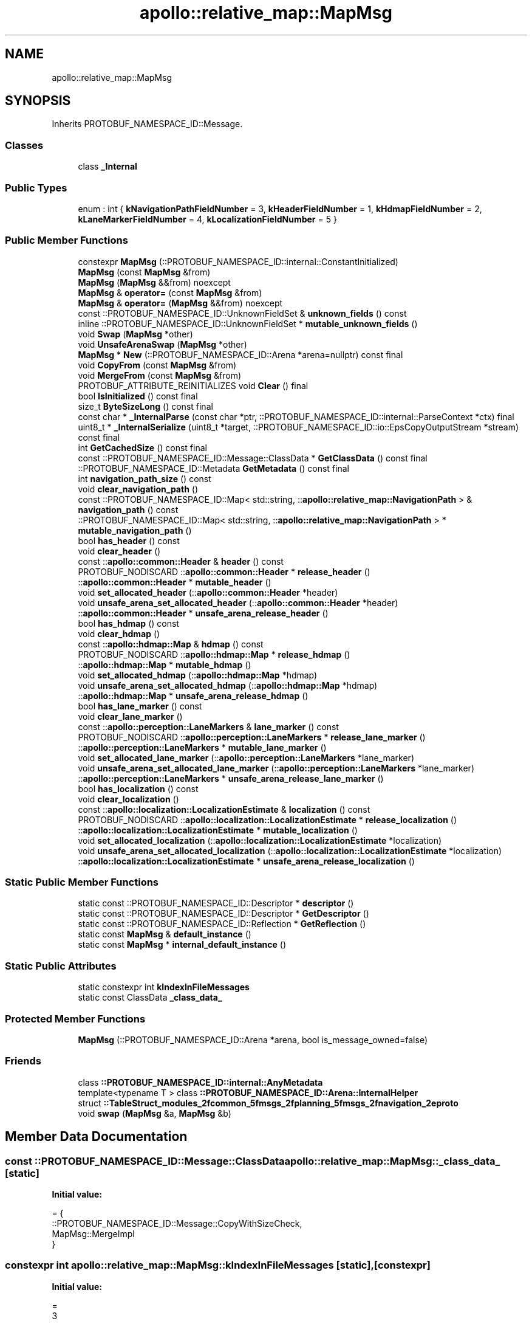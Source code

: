 .TH "apollo::relative_map::MapMsg" 3 "Sun Sep 3 2023" "Version 8.0" "Cyber-Cmake" \" -*- nroff -*-
.ad l
.nh
.SH NAME
apollo::relative_map::MapMsg
.SH SYNOPSIS
.br
.PP
.PP
Inherits PROTOBUF_NAMESPACE_ID::Message\&.
.SS "Classes"

.in +1c
.ti -1c
.RI "class \fB_Internal\fP"
.br
.in -1c
.SS "Public Types"

.in +1c
.ti -1c
.RI "enum : int { \fBkNavigationPathFieldNumber\fP = 3, \fBkHeaderFieldNumber\fP = 1, \fBkHdmapFieldNumber\fP = 2, \fBkLaneMarkerFieldNumber\fP = 4, \fBkLocalizationFieldNumber\fP = 5 }"
.br
.in -1c
.SS "Public Member Functions"

.in +1c
.ti -1c
.RI "constexpr \fBMapMsg\fP (::PROTOBUF_NAMESPACE_ID::internal::ConstantInitialized)"
.br
.ti -1c
.RI "\fBMapMsg\fP (const \fBMapMsg\fP &from)"
.br
.ti -1c
.RI "\fBMapMsg\fP (\fBMapMsg\fP &&from) noexcept"
.br
.ti -1c
.RI "\fBMapMsg\fP & \fBoperator=\fP (const \fBMapMsg\fP &from)"
.br
.ti -1c
.RI "\fBMapMsg\fP & \fBoperator=\fP (\fBMapMsg\fP &&from) noexcept"
.br
.ti -1c
.RI "const ::PROTOBUF_NAMESPACE_ID::UnknownFieldSet & \fBunknown_fields\fP () const"
.br
.ti -1c
.RI "inline ::PROTOBUF_NAMESPACE_ID::UnknownFieldSet * \fBmutable_unknown_fields\fP ()"
.br
.ti -1c
.RI "void \fBSwap\fP (\fBMapMsg\fP *other)"
.br
.ti -1c
.RI "void \fBUnsafeArenaSwap\fP (\fBMapMsg\fP *other)"
.br
.ti -1c
.RI "\fBMapMsg\fP * \fBNew\fP (::PROTOBUF_NAMESPACE_ID::Arena *arena=nullptr) const final"
.br
.ti -1c
.RI "void \fBCopyFrom\fP (const \fBMapMsg\fP &from)"
.br
.ti -1c
.RI "void \fBMergeFrom\fP (const \fBMapMsg\fP &from)"
.br
.ti -1c
.RI "PROTOBUF_ATTRIBUTE_REINITIALIZES void \fBClear\fP () final"
.br
.ti -1c
.RI "bool \fBIsInitialized\fP () const final"
.br
.ti -1c
.RI "size_t \fBByteSizeLong\fP () const final"
.br
.ti -1c
.RI "const char * \fB_InternalParse\fP (const char *ptr, ::PROTOBUF_NAMESPACE_ID::internal::ParseContext *ctx) final"
.br
.ti -1c
.RI "uint8_t * \fB_InternalSerialize\fP (uint8_t *target, ::PROTOBUF_NAMESPACE_ID::io::EpsCopyOutputStream *stream) const final"
.br
.ti -1c
.RI "int \fBGetCachedSize\fP () const final"
.br
.ti -1c
.RI "const ::PROTOBUF_NAMESPACE_ID::Message::ClassData * \fBGetClassData\fP () const final"
.br
.ti -1c
.RI "::PROTOBUF_NAMESPACE_ID::Metadata \fBGetMetadata\fP () const final"
.br
.ti -1c
.RI "int \fBnavigation_path_size\fP () const"
.br
.ti -1c
.RI "void \fBclear_navigation_path\fP ()"
.br
.ti -1c
.RI "const ::PROTOBUF_NAMESPACE_ID::Map< std::string, ::\fBapollo::relative_map::NavigationPath\fP > & \fBnavigation_path\fP () const"
.br
.ti -1c
.RI "::PROTOBUF_NAMESPACE_ID::Map< std::string, ::\fBapollo::relative_map::NavigationPath\fP > * \fBmutable_navigation_path\fP ()"
.br
.ti -1c
.RI "bool \fBhas_header\fP () const"
.br
.ti -1c
.RI "void \fBclear_header\fP ()"
.br
.ti -1c
.RI "const ::\fBapollo::common::Header\fP & \fBheader\fP () const"
.br
.ti -1c
.RI "PROTOBUF_NODISCARD ::\fBapollo::common::Header\fP * \fBrelease_header\fP ()"
.br
.ti -1c
.RI "::\fBapollo::common::Header\fP * \fBmutable_header\fP ()"
.br
.ti -1c
.RI "void \fBset_allocated_header\fP (::\fBapollo::common::Header\fP *header)"
.br
.ti -1c
.RI "void \fBunsafe_arena_set_allocated_header\fP (::\fBapollo::common::Header\fP *header)"
.br
.ti -1c
.RI "::\fBapollo::common::Header\fP * \fBunsafe_arena_release_header\fP ()"
.br
.ti -1c
.RI "bool \fBhas_hdmap\fP () const"
.br
.ti -1c
.RI "void \fBclear_hdmap\fP ()"
.br
.ti -1c
.RI "const ::\fBapollo::hdmap::Map\fP & \fBhdmap\fP () const"
.br
.ti -1c
.RI "PROTOBUF_NODISCARD ::\fBapollo::hdmap::Map\fP * \fBrelease_hdmap\fP ()"
.br
.ti -1c
.RI "::\fBapollo::hdmap::Map\fP * \fBmutable_hdmap\fP ()"
.br
.ti -1c
.RI "void \fBset_allocated_hdmap\fP (::\fBapollo::hdmap::Map\fP *hdmap)"
.br
.ti -1c
.RI "void \fBunsafe_arena_set_allocated_hdmap\fP (::\fBapollo::hdmap::Map\fP *hdmap)"
.br
.ti -1c
.RI "::\fBapollo::hdmap::Map\fP * \fBunsafe_arena_release_hdmap\fP ()"
.br
.ti -1c
.RI "bool \fBhas_lane_marker\fP () const"
.br
.ti -1c
.RI "void \fBclear_lane_marker\fP ()"
.br
.ti -1c
.RI "const ::\fBapollo::perception::LaneMarkers\fP & \fBlane_marker\fP () const"
.br
.ti -1c
.RI "PROTOBUF_NODISCARD ::\fBapollo::perception::LaneMarkers\fP * \fBrelease_lane_marker\fP ()"
.br
.ti -1c
.RI "::\fBapollo::perception::LaneMarkers\fP * \fBmutable_lane_marker\fP ()"
.br
.ti -1c
.RI "void \fBset_allocated_lane_marker\fP (::\fBapollo::perception::LaneMarkers\fP *lane_marker)"
.br
.ti -1c
.RI "void \fBunsafe_arena_set_allocated_lane_marker\fP (::\fBapollo::perception::LaneMarkers\fP *lane_marker)"
.br
.ti -1c
.RI "::\fBapollo::perception::LaneMarkers\fP * \fBunsafe_arena_release_lane_marker\fP ()"
.br
.ti -1c
.RI "bool \fBhas_localization\fP () const"
.br
.ti -1c
.RI "void \fBclear_localization\fP ()"
.br
.ti -1c
.RI "const ::\fBapollo::localization::LocalizationEstimate\fP & \fBlocalization\fP () const"
.br
.ti -1c
.RI "PROTOBUF_NODISCARD ::\fBapollo::localization::LocalizationEstimate\fP * \fBrelease_localization\fP ()"
.br
.ti -1c
.RI "::\fBapollo::localization::LocalizationEstimate\fP * \fBmutable_localization\fP ()"
.br
.ti -1c
.RI "void \fBset_allocated_localization\fP (::\fBapollo::localization::LocalizationEstimate\fP *localization)"
.br
.ti -1c
.RI "void \fBunsafe_arena_set_allocated_localization\fP (::\fBapollo::localization::LocalizationEstimate\fP *localization)"
.br
.ti -1c
.RI "::\fBapollo::localization::LocalizationEstimate\fP * \fBunsafe_arena_release_localization\fP ()"
.br
.in -1c
.SS "Static Public Member Functions"

.in +1c
.ti -1c
.RI "static const ::PROTOBUF_NAMESPACE_ID::Descriptor * \fBdescriptor\fP ()"
.br
.ti -1c
.RI "static const ::PROTOBUF_NAMESPACE_ID::Descriptor * \fBGetDescriptor\fP ()"
.br
.ti -1c
.RI "static const ::PROTOBUF_NAMESPACE_ID::Reflection * \fBGetReflection\fP ()"
.br
.ti -1c
.RI "static const \fBMapMsg\fP & \fBdefault_instance\fP ()"
.br
.ti -1c
.RI "static const \fBMapMsg\fP * \fBinternal_default_instance\fP ()"
.br
.in -1c
.SS "Static Public Attributes"

.in +1c
.ti -1c
.RI "static constexpr int \fBkIndexInFileMessages\fP"
.br
.ti -1c
.RI "static const ClassData \fB_class_data_\fP"
.br
.in -1c
.SS "Protected Member Functions"

.in +1c
.ti -1c
.RI "\fBMapMsg\fP (::PROTOBUF_NAMESPACE_ID::Arena *arena, bool is_message_owned=false)"
.br
.in -1c
.SS "Friends"

.in +1c
.ti -1c
.RI "class \fB::PROTOBUF_NAMESPACE_ID::internal::AnyMetadata\fP"
.br
.ti -1c
.RI "template<typename T > class \fB::PROTOBUF_NAMESPACE_ID::Arena::InternalHelper\fP"
.br
.ti -1c
.RI "struct \fB::TableStruct_modules_2fcommon_5fmsgs_2fplanning_5fmsgs_2fnavigation_2eproto\fP"
.br
.ti -1c
.RI "void \fBswap\fP (\fBMapMsg\fP &a, \fBMapMsg\fP &b)"
.br
.in -1c
.SH "Member Data Documentation"
.PP 
.SS "const ::PROTOBUF_NAMESPACE_ID::Message::ClassData apollo::relative_map::MapMsg::_class_data_\fC [static]\fP"
\fBInitial value:\fP
.PP
.nf
= {
    ::PROTOBUF_NAMESPACE_ID::Message::CopyWithSizeCheck,
    MapMsg::MergeImpl
}
.fi
.SS "constexpr int apollo::relative_map::MapMsg::kIndexInFileMessages\fC [static]\fP, \fC [constexpr]\fP"
\fBInitial value:\fP
.PP
.nf
=
    3
.fi


.SH "Author"
.PP 
Generated automatically by Doxygen for Cyber-Cmake from the source code\&.

